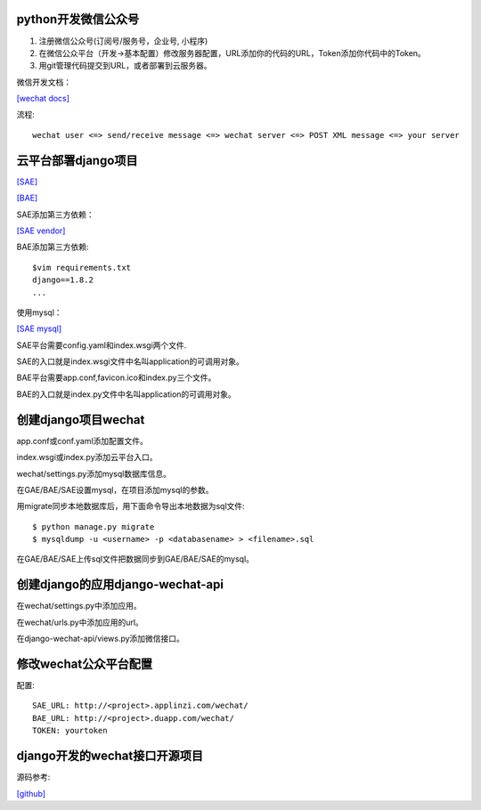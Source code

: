 .. _python:

python开发微信公众号
====================

1. 注册微信公众号(订阅号/服务号，企业号, 小程序)
2. 在微信公众平台（开发->基本配置）修改服务器配置，URL添加你的代码的URL，Token添加你代码中的Token。
3. 用git管理代码提交到URL，或者部署到云服务器。

微信开发文档：

`[wechat docs] <https://mp.weixin.qq.com/>`_

流程::

    wechat user <=> send/receive message <=> wechat server <=> POST XML message <=> your server

云平台部署django项目
====================

`[SAE] <http://www.sinacloud.com/doc/sae/python/index.html>`_

`[BAE] <https://cloud.baidu.com/doc/BAE/QuickGuide.html>`_

SAE添加第三方依赖：

`[SAE vendor] <http://www.sinacloud.com/doc/sae/python/tools.html#tian-jia-di-san-fang-yi-lai-bao>`_

BAE添加第三方依赖::

    $vim requirements.txt
    django==1.8.2
    ...

使用mysql：

`[SAE mysql] <http://www.sinacloud.com/doc/sae/python/mysql.html#api-shi-yong-shou-ce>`_

SAE平台需要config.yaml和index.wsgi两个文件.

SAE的入口就是index.wsgi文件中名叫application的可调用对象。

BAE平台需要app.conf,favicon.ico和index.py三个文件。

BAE的入口就是index.py文件中名叫application的可调用对象。

创建django项目wechat
====================

app.conf或conf.yaml添加配置文件。

index.wsgi或index.py添加云平台入口。

wechat/settings.py添加mysql数据库信息。

在GAE/BAE/SAE设置mysql，在项目添加mysql的参数。

用migrate同步本地数据库后，用下面命令导出本地数据为sql文件::

    $ python manage.py migrate
    $ mysqldump -u <username> -p <databasename> > <filename>.sql

在GAE/BAE/SAE上传sql文件把数据同步到GAE/BAE/SAE的mysql。

创建django的应用django-wechat-api
=================================

在wechat/settings.py中添加应用。

在wechat/urls.py中添加应用的url。

在django-wechat-api/views.py添加微信接口。

修改wechat公众平台配置
======================

配置::

    SAE_URL: http://<project>.applinzi.com/wechat/
    BAE_URL: http://<project>.duapp.com/wechat/
    TOKEN: yourtoken

django开发的wechat接口开源项目
==============================

源码参考:

`[github] <https://github.com/crazy-canux/django-wechat-api>`_

